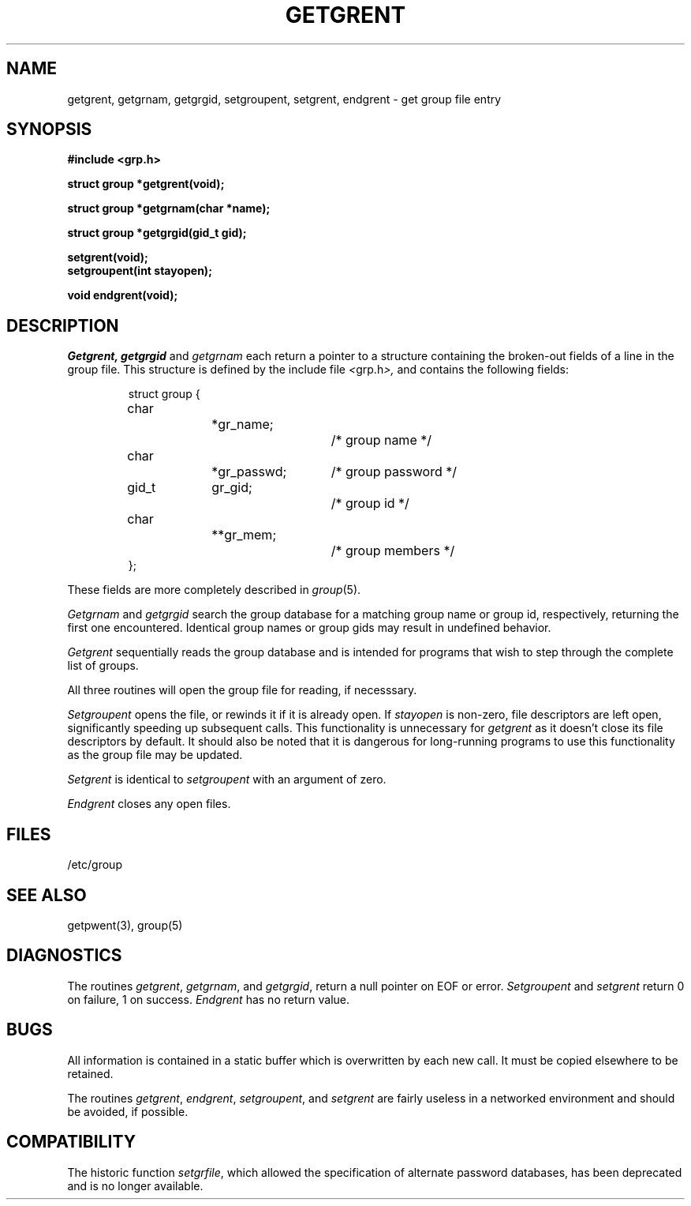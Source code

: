 .\" Copyright (c) 1989 The Regents of the University of California.
.\" All rights reserved.
.\"
.\" %sccs.include.redist.man%
.\"
.\"	@(#)getgrent.3	6.6 (Berkeley) 04/01/91
.\"
.TH GETGRENT 3  ""
.AT 3
.SH NAME
getgrent, getgrnam, getgrgid, setgroupent, setgrent,
endgrent \- get group file entry
.SH SYNOPSIS
.nf
.ft B
#include <grp.h>

struct group *getgrent(void);

struct group *getgrnam(char *name);

struct group *getgrgid(gid_t gid);

setgrent(void);
setgroupent(int stayopen);

void endgrent(void);
.ft R
.fi
.SH DESCRIPTION
.I Getgrent,
.I getgrgid
and
.I getgrnam
each return a pointer to a structure containing the broken-out fields
of a line in the group file.  This structure is defined by the include
file
.IR < grp.h >,
and contains the following fields:
.PP
.RS
.nf
struct group {
	char		*gr_name;		/* group name */
	char		*gr_passwd;	/* group password */
	gid_t	gr_gid;		/* group id */
	char		**gr_mem;		/* group members */
};
.ft R
.ad
.fi
.RE
.PP
These fields are more completely described in
.IR group (5).
.PP
.I Getgrnam
and
.I getgrgid
search the group database for a matching group name or group id,
respectively, returning the first one encountered.  Identical group
names or group gids may result in undefined behavior.
.PP
.I Getgrent
sequentially reads the group database and is intended for programs
that wish to step through the complete list of groups.
.PP
All three routines will open the group file for reading, if necesssary.
.PP
.I Setgroupent
opens the file, or rewinds it if it is already open.  If
.I stayopen
is non-zero, file descriptors are left open, significantly speeding
up subsequent calls.  This functionality is unnecessary for
.I getgrent
as it doesn't close its file descriptors by default.  It should also
be noted that it is dangerous for long-running programs to use this
functionality as the group file may be updated.
.PP
.I Setgrent
is identical to
.I setgroupent
with an argument of zero.
.PP
.I Endgrent
closes any open files.
.PP
.PP
.SH FILES
/etc/group
.SH "SEE ALSO"
 getpwent(3), group(5)
.SH DIAGNOSTICS
The routines
.IR getgrent ,
.IR getgrnam ,
and
.IR getgrgid ,
return a null pointer on EOF or error.
.I Setgroupent
and
.I setgrent
return 0 on failure, 1 on success.
.I Endgrent
has no return value.
.SH BUGS
All information is contained in a static buffer which is overwritten
by each new call.  It must be copied elsewhere to be retained.
.PP
The routines
.IR getgrent ,
.IR endgrent ,
.IR setgroupent ,
and
.IR setgrent
are fairly useless in a networked environment and should be
avoided, if possible.
.SH COMPATIBILITY
The historic function
.IR setgrfile ,
which allowed the specification of alternate password databases, has
been deprecated and is no longer available.
